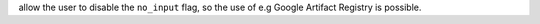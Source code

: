 allow the user to disable the ``no_input`` flag, so the use of e.g Google Artifact Registry is possible.
